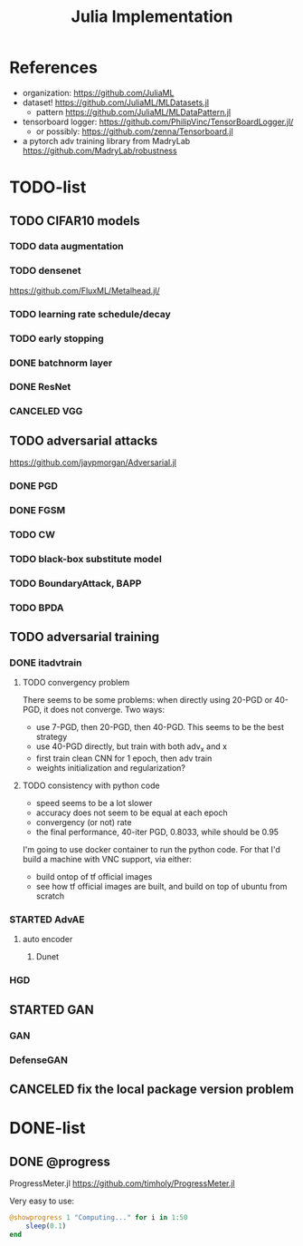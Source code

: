 #+TITLE: Julia Implementation

* References
- organization: https://github.com/JuliaML
- dataset! https://github.com/JuliaML/MLDatasets.jl
  - pattern https://github.com/JuliaML/MLDataPattern.jl
- tensorboard logger: https://github.com/PhilipVinc/TensorBoardLogger.jl/
  - or possibly: https://github.com/zenna/Tensorboard.jl

- a pytorch adv training library from MadryLab https://github.com/MadryLab/robustness

* TODO-list

** TODO CIFAR10 models

*** TODO data augmentation
*** TODO densenet
https://github.com/FluxML/Metalhead.jl/
*** TODO learning rate schedule/decay
*** TODO early stopping


*** DONE batchnorm layer
    CLOSED: [2019-10-31 Thu 16:03]
*** DONE ResNet
    CLOSED: [2019-10-31 Thu 12:15]
*** CANCELED VGG
    CLOSED: [2019-10-31 Thu 12:15]

** TODO adversarial attacks
https://github.com/jaypmorgan/Adversarial.jl

*** DONE PGD
    CLOSED: [2019-11-01 Fri 16:27]
*** DONE FGSM
    CLOSED: [2019-11-01 Fri 16:27]
*** TODO CW
*** TODO black-box substitute model
*** TODO BoundaryAttack, BAPP
*** TODO BPDA

** TODO adversarial training
*** DONE itadvtrain
    CLOSED: [2019-11-01 Fri 16:27]

**** TODO convergency problem
There seems to be some problems: when directly using 20-PGD or 40-PGD, it does
not converge. Two ways:
- use 7-PGD, then 20-PGD, then 40-PGD. This seems to be the best strategy
- use 40-PGD directly, but train with both adv_x and x
- first train clean CNN for 1 epoch, then adv train
- weights initialization and regularization?

**** TODO consistency with python code
- speed seems to be a lot slower
- accuracy does not seem to be equal at each epoch
- convergency (or not) rate
- the final performance, 40-iter PGD, 0.8033, while should be 0.95

I'm going to use docker container to run the python code. For that I'd build a
machine with VNC support, via either:
- build ontop of tf official images
- see how tf official images are built, and build on top of ubuntu from scratch

*** STARTED AdvAE
**** auto encoder
***** Dunet
*** HGD

** STARTED GAN
*** GAN
*** DefenseGAN


** CANCELED fix the local package version problem
   CLOSED: [2019-11-02 Sat 13:28]


* DONE-list

** DONE @progress
   CLOSED: [2019-10-17 Thu 16:17]

ProgressMeter.jl https://github.com/timholy/ProgressMeter.jl

Very easy to use:

#+BEGIN_SRC julia
@showprogress 1 "Computing..." for i in 1:50
    sleep(0.1)
end
#+END_SRC

